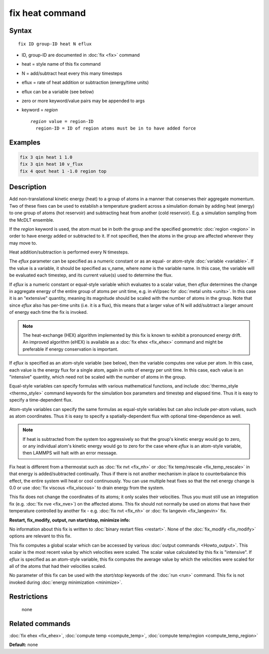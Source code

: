 .. index:: fix heat

fix heat command
================

Syntax
""""""

.. parsed-literal::

   fix ID group-ID heat N eflux

* ID, group-ID are documented in :doc:`fix <fix>` command
* heat = style name of this fix command
* N = add/subtract heat every this many timesteps
* eflux = rate of heat addition or subtraction (energy/time units)
* eflux can be a variable (see below)
* zero or more keyword/value pairs may be appended to args
* keyword = *region*

  .. parsed-literal::

       *region* value = region-ID
         region-ID = ID of region atoms must be in to have added force

Examples
""""""""

.. code-block:: LAMMPS

   fix 3 qin heat 1 1.0
   fix 3 qin heat 10 v_flux
   fix 4 qout heat 1 -1.0 region top

Description
"""""""""""

Add non-translational kinetic energy (heat) to a group of atoms in a
manner that conserves their aggregate momentum.  Two of these fixes
can be used to establish a temperature gradient across a simulation
domain by adding heat (energy) to one group of atoms (hot reservoir)
and subtracting heat from another (cold reservoir).  E.g. a simulation
sampling from the McDLT ensemble.

If the *region* keyword is used, the atom must be in both the group
and the specified geometric :doc:`region <region>` in order to have
energy added or subtracted to it.  If not specified, then the atoms in
the group are affected wherever they may move to.

Heat addition/subtraction is performed every N timesteps.

The *eflux* parameter can be specified as a numeric constant or as an
equal- or atom-style :doc:`variable <variable>`.  If the value is a
variable, it should be specified as v_name, where *name* is the variable
name.  In this case, the variable will be evaluated each timestep, and
its current value(s) used to determine the flux.

If *eflux* is a numeric constant or equal-style variable which evaluates
to a scalar value, then *eflux* determines the change in aggregate energy
of the entire group of atoms per unit time, e.g. in eV/psec for
:doc:`metal units <units>`.  In this case it is an "extensive" quantity,
meaning its magnitude should be scaled with the number of atoms in the
group.  Note that since *eflux* also has per-time units (i.e. it is a
flux), this means that a larger value of N will add/subtract a larger
amount of energy each time the fix is invoked.

.. note::

   The heat-exchange (HEX) algorithm implemented by this fix is
   known to exhibit a pronounced energy drift. An improved algorithm
   (eHEX) is available as a :doc:`fix ehex <fix_ehex>` command and might be
   preferable if energy conservation is important.

If *eflux* is specified as an atom-style variable (see below), then
the variable computes one value per atom.  In this case, each value is
the energy flux for a single atom, again in units of energy per unit
time.  In this case, each value is an "intensive" quantity, which need
not be scaled with the number of atoms in the group.

Equal-style variables can specify formulas with various mathematical
functions, and include :doc:`thermo_style <thermo_style>` command
keywords for the simulation box parameters and timestep and elapsed
time.  Thus it is easy to specify a time-dependent flux.

Atom-style variables can specify the same formulas as equal-style
variables but can also include per-atom values, such as atom
coordinates.  Thus it is easy to specify a spatially-dependent flux
with optional time-dependence as well.

.. note::

   If heat is subtracted from the system too aggressively so that
   the group's kinetic energy would go to zero, or any individual atom's
   kinetic energy would go to zero for the case where *eflux* is an
   atom-style variable, then LAMMPS will halt with an error message.

Fix heat is different from a thermostat such as :doc:`fix nvt <fix_nh>`
or :doc:`fix temp/rescale <fix_temp_rescale>` in that energy is
added/subtracted continually.  Thus if there is not another mechanism
in place to counterbalance this effect, the entire system will heat or
cool continuously.  You can use multiple heat fixes so that the net
energy change is 0.0 or use :doc:`fix viscous <fix_viscous>` to drain
energy from the system.

This fix does not change the coordinates of its atoms; it only scales
their velocities.  Thus you must still use an integration fix
(e.g. :doc:`fix nve <fix_nve>`) on the affected atoms.  This fix should
not normally be used on atoms that have their temperature controlled
by another fix - e.g. :doc:`fix nvt <fix_nh>` or :doc:`fix langevin <fix_langevin>` fix.

**Restart, fix_modify, output, run start/stop, minimize info:**

No information about this fix is written to :doc:`binary restart files <restart>`.  None of the :doc:`fix_modify <fix_modify>` options
are relevant to this fix.

This fix computes a global scalar which can be accessed by various
:doc:`output commands <Howto_output>`.  This scalar is the most recent
value by which velocities were scaled.  The scalar value calculated by
this fix is "intensive".  If *eflux* is specified as an atom-style
variable, this fix computes the average value by which the velocities
were scaled for all of the atoms that had their velocities scaled.

No parameter of this fix can be used with the *start/stop* keywords of
the :doc:`run <run>` command.  This fix is not invoked during :doc:`energy minimization <minimize>`.

Restrictions
""""""""""""
 none

Related commands
""""""""""""""""

:doc:`fix ehex <fix_ehex>`, :doc:`compute temp <compute_temp>`, :doc:`compute temp/region <compute_temp_region>`

**Default:** none
